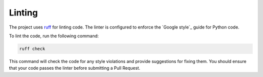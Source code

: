 Linting
^^^^^^^^

The project uses `ruff`_ for linting code. The linter is configured to enforce the `Google style`_ guide for Python code.

To lint the code, run the following command:

.. code-block:: bash

	ruff check

This command will check the code for any style violations and provide suggestions for fixing them. You should ensure that your code passes the linter before submitting a Pull Request.

.. _`ruff`: https://docs.astral.sh/ruff/